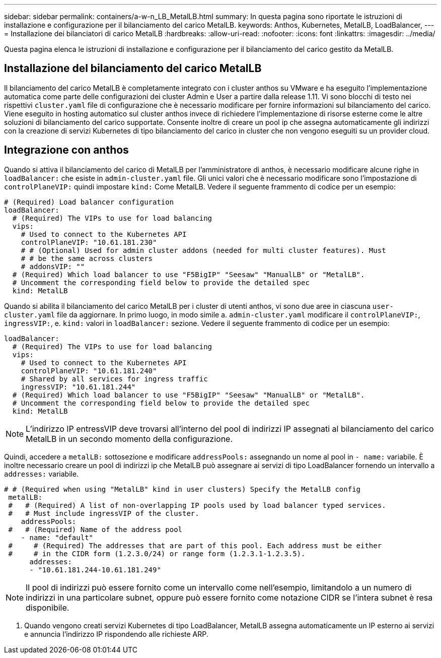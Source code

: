 ---
sidebar: sidebar 
permalink: containers/a-w-n_LB_MetalLB.html 
summary: In questa pagina sono riportate le istruzioni di installazione e configurazione per il bilanciamento del carico MetalLB. 
keywords: Anthos, Kubernetes, MetalLB, LoadBalancer, 
---
= Installazione dei bilanciatori di carico MetalLB
:hardbreaks:
:allow-uri-read: 
:nofooter: 
:icons: font
:linkattrs: 
:imagesdir: ../media/


[role="lead"]
Questa pagina elenca le istruzioni di installazione e configurazione per il bilanciamento del carico gestito da MetalLB.



== Installazione del bilanciamento del carico MetalLB

Il bilanciamento del carico MetalLB è completamente integrato con i cluster anthos su VMware e ha eseguito l'implementazione automatica come parte delle configurazioni dei cluster Admin e User a partire dalla release 1.11. Vi sono blocchi di testo nei rispettivi `cluster.yaml` file di configurazione che è necessario modificare per fornire informazioni sul bilanciamento del carico. Viene eseguito in hosting automatico sul cluster anthos invece di richiedere l'implementazione di risorse esterne come le altre soluzioni di bilanciamento del carico supportate. Consente inoltre di creare un pool ip che assegna automaticamente gli indirizzi con la creazione di servizi Kubernetes di tipo bilanciamento del carico in cluster che non vengono eseguiti su un provider cloud.



== Integrazione con anthos

Quando si attiva il bilanciamento del carico di MetalLB per l'amministratore di anthos, è necessario modificare alcune righe in `loadBalancer:` che esiste in `admin-cluster.yaml` file. Gli unici valori che è necessario modificare sono l'impostazione di `controlPlaneVIP:` quindi impostare `kind:` Come MetalLB. Vedere il seguente frammento di codice per un esempio:

[listing]
----
# (Required) Load balancer configuration
loadBalancer:
  # (Required) The VIPs to use for load balancing
  vips:
    # Used to connect to the Kubernetes API
    controlPlaneVIP: "10.61.181.230"
    # # (Optional) Used for admin cluster addons (needed for multi cluster features). Must
    # # be the same across clusters
    # addonsVIP: ""
  # (Required) Which load balancer to use "F5BigIP" "Seesaw" "ManualLB" or "MetalLB".
  # Uncomment the corresponding field below to provide the detailed spec
  kind: MetalLB
----
Quando si abilita il bilanciamento del carico MetalLB per i cluster di utenti anthos, vi sono due aree in ciascuna `user-cluster.yaml` file da aggiornare. In primo luogo, in modo simile a. `admin-cluster.yaml` modificare il `controlPlaneVIP:`, `ingressVIP:`, e. `kind:` valori in `loadBalancer:` sezione. Vedere il seguente frammento di codice per un esempio:

[listing]
----
loadBalancer:
  # (Required) The VIPs to use for load balancing
  vips:
    # Used to connect to the Kubernetes API
    controlPlaneVIP: "10.61.181.240"
    # Shared by all services for ingress traffic
    ingressVIP: "10.61.181.244"
  # (Required) Which load balancer to use "F5BigIP" "Seesaw" "ManualLB" or "MetalLB".
  # Uncomment the corresponding field below to provide the detailed spec
  kind: MetalLB
----

NOTE: L'indirizzo IP entressVIP deve trovarsi all'interno del pool di indirizzi IP assegnati al bilanciamento del carico MetalLB in un secondo momento della configurazione.

Quindi, accedere a `metalLB:` sottosezione e modificare `addressPools:` assegnando un nome al pool in `- name:` variabile. È inoltre necessario creare un pool di indirizzi ip che MetalLB può assegnare ai servizi di tipo LoadBalancer fornendo un intervallo a `addresses:` variabile.

[listing]
----
# # (Required when using "MetalLB" kind in user clusters) Specify the MetalLB config
 metalLB:
 #   # (Required) A list of non-overlapping IP pools used by load balancer typed services.
 #   # Must include ingressVIP of the cluster.
    addressPools:
 #   # (Required) Name of the address pool
    - name: "default"
 #     # (Required) The addresses that are part of this pool. Each address must be either
 #     # in the CIDR form (1.2.3.0/24) or range form (1.2.3.1-1.2.3.5).
      addresses:
      - "10.61.181.244-10.61.181.249"
----

NOTE: Il pool di indirizzi può essere fornito come un intervallo come nell'esempio, limitandolo a un numero di indirizzi in una particolare subnet, oppure può essere fornito come notazione CIDR se l'intera subnet è resa disponibile.

. Quando vengono creati servizi Kubernetes di tipo LoadBalancer, MetalLB assegna automaticamente un IP esterno ai servizi e annuncia l'indirizzo IP rispondendo alle richieste ARP.

